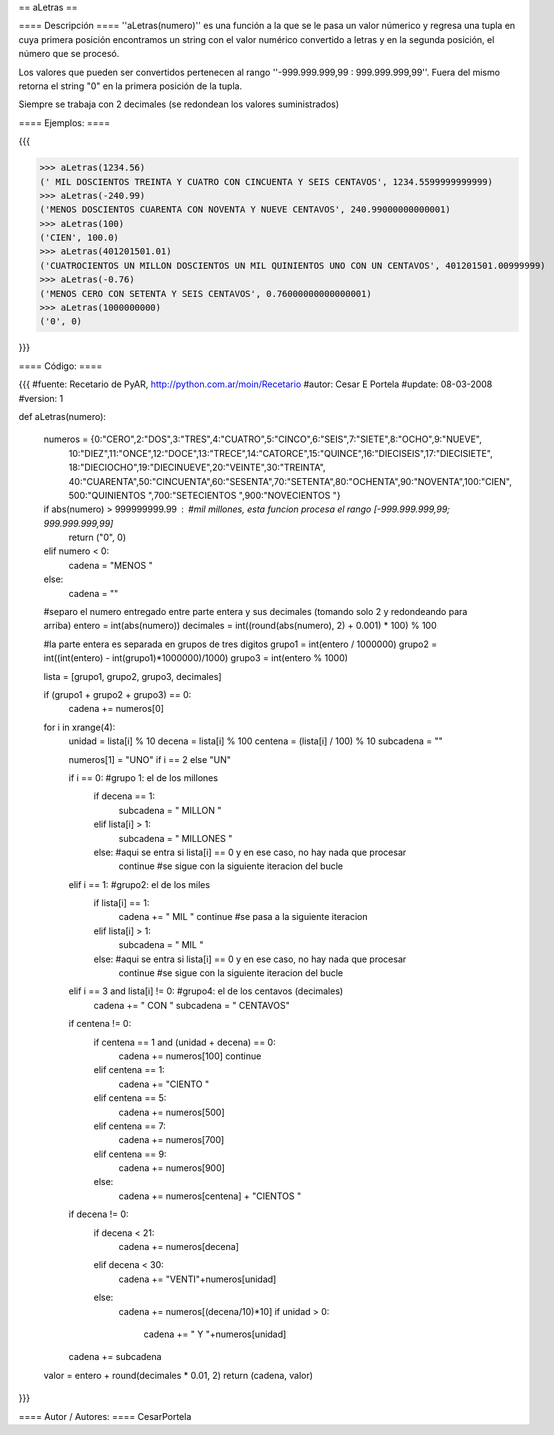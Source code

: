 == aLetras ==

==== Descripción ====
''aLetras(numero)'' es una función a la que se le pasa un valor númerico y regresa una tupla en cuya primera posición encontramos un string con el valor numérico convertido a letras y en la segunda posición, el número que se procesó.

Los valores que pueden ser convertidos pertenecen al rango ''-999.999.999,99 : 999.999.999,99''. Fuera del mismo retorna el string "0" en la primera posición de la tupla.

Siempre se trabaja con 2 decimales (se redondean los valores suministrados)

==== Ejemplos: ====

{{{

>>> aLetras(1234.56)
(' MIL DOSCIENTOS TREINTA Y CUATRO CON CINCUENTA Y SEIS CENTAVOS', 1234.5599999999999)
>>> aLetras(-240.99)
('MENOS DOSCIENTOS CUARENTA CON NOVENTA Y NUEVE CENTAVOS', 240.99000000000001)
>>> aLetras(100)
('CIEN', 100.0)
>>> aLetras(401201501.01)
('CUATROCIENTOS UN MILLON DOSCIENTOS UN MIL QUINIENTOS UNO CON UN CENTAVOS', 401201501.00999999)
>>> aLetras(-0.76)
('MENOS CERO CON SETENTA Y SEIS CENTAVOS', 0.76000000000000001)
>>> aLetras(1000000000)
('0', 0)

}}}

==== Código: ====

{{{
#fuente: Recetario de PyAR, http://python.com.ar/moin/Recetario
#autor: Cesar E Portela
#update: 08-03-2008
#version: 1

def aLetras(numero):

    numeros = {0:"CERO",2:"DOS",3:"TRES",4:"CUATRO",5:"CINCO",6:"SEIS",7:"SIETE",8:"OCHO",9:"NUEVE",
                10:"DIEZ",11:"ONCE",12:"DOCE",13:"TRECE",14:"CATORCE",15:"QUINCE",16:"DIECISEIS",17:"DIECISIETE",
                18:"DIECIOCHO",19:"DIECINUEVE",20:"VEINTE",30:"TREINTA",
                40:"CUARENTA",50:"CINCUENTA",60:"SESENTA",70:"SETENTA",80:"OCHENTA",90:"NOVENTA",100:"CIEN",
                500:"QUINIENTOS ",700:"SETECIENTOS ",900:"NOVECIENTOS "}

    if abs(numero) > 999999999.99 : #mil millones, esta funcion procesa el rango [-999.999.999,99; 999.999.999,99]
        return ("0", 0)
    elif numero < 0:
        cadena = "MENOS "
    else:
        cadena = ""

    #separo el numero entregado entre parte entera y sus decimales (tomando solo 2 y redondeando para arriba)
    entero = int(abs(numero))
    decimales = int((round(abs(numero), 2) + 0.001) * 100) % 100

    #la parte entera es separada en grupos de tres digitos
    grupo1 = int(entero / 1000000)
    grupo2 = int((int(entero) - int(grupo1)*1000000)/1000)
    grupo3 = int(entero % 1000)

    lista = [grupo1, grupo2, grupo3, decimales]

    if (grupo1 + grupo2 + grupo3) == 0:
        cadena += numeros[0]

    for i in xrange(4):
        unidad = lista[i] % 10
        decena = lista[i] % 100
        centena = (lista[i] / 100) % 10
        subcadena = ""

        numeros[1] = "UNO" if i == 2 else "UN"

        if i == 0: #grupo 1: el de los millones
            if decena == 1:
                subcadena = " MILLON "
            elif lista[i] > 1:
                subcadena = " MILLONES "
            else: #aqui se entra si lista[i] == 0 y en ese caso, no hay nada que procesar
                continue #se sigue con la siguiente iteracion del bucle

        elif i == 1: #grupo2: el de los miles
            if lista[i] == 1:
                cadena += " MIL "
                continue #se pasa a la siguiente iteracion
            elif lista[i] > 1:
                subcadena = " MIL "
            else: #aqui se entra si lista[i] == 0 y en ese caso, no hay nada que procesar
                continue #se sigue con la siguiente iteracion del bucle

        elif i == 3 and lista[i] != 0: #grupo4: el de los centavos (decimales)
            cadena += " CON "
            subcadena = " CENTAVOS"

        if centena != 0:
            if centena == 1 and (unidad + decena) == 0:
                cadena += numeros[100]
                continue
            elif centena == 1:
                cadena += "CIENTO "
            elif centena == 5:
                cadena += numeros[500]
            elif centena == 7:
                cadena += numeros[700]
            elif centena == 9:
                cadena += numeros[900]
            else:
                cadena += numeros[centena] + "CIENTOS "

        if decena != 0:
            if decena < 21:
                cadena += numeros[decena]
            elif decena < 30:
                cadena += "VENTI"+numeros[unidad]
            else:
                cadena += numeros[(decena/10)*10]
                if unidad > 0:
                    cadena += " Y "+numeros[unidad]

        cadena += subcadena

    valor = entero + round(decimales * 0.01, 2)
    return (cadena, valor)

}}}

==== Autor / Autores: ====
CesarPortela
